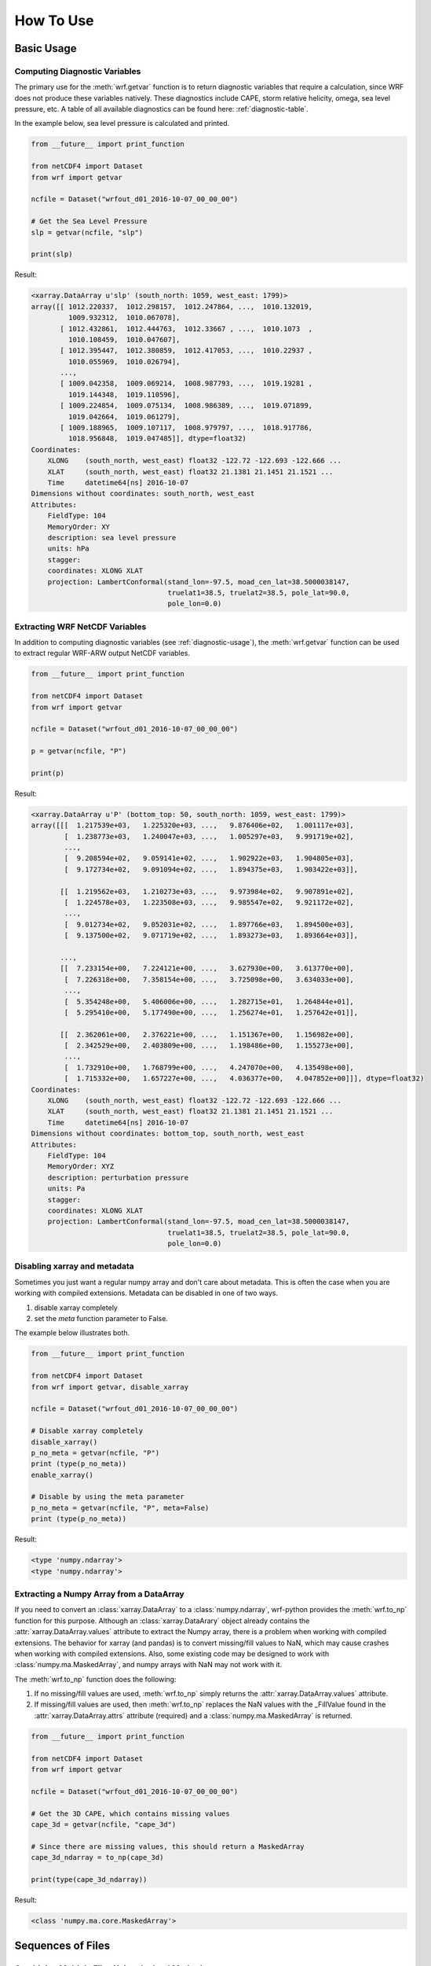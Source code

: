 How To Use
============

Basic Usage
----------------

.. _diagnostic-usage:

Computing Diagnostic Variables
^^^^^^^^^^^^^^^^^^^^^^^^^^^^^^^^^

The primary use for the :meth:`wrf.getvar` function is to return diagnostic 
variables that require a calculation, since WRF does not produce these variables
natively. These diagnostics include CAPE, storm relative helicity, 
omega, sea level pressure, etc. A table of all available diagnostics can be 
found here: :ref:`diagnostic-table`.

In the example below, sea level pressure is calculated and printed.

.. code-block:: python

    from __future__ import print_function

    from netCDF4 import Dataset
    from wrf import getvar
    
    ncfile = Dataset("wrfout_d01_2016-10-07_00_00_00")
    
    # Get the Sea Level Pressure
    slp = getvar(ncfile, "slp")
    
    print(slp)
    
Result: 

.. code-block:: none

    <xarray.DataArray u'slp' (south_north: 1059, west_east: 1799)>
    array([[ 1012.220337,  1012.298157,  1012.247864, ...,  1010.132019,
             1009.932312,  1010.067078],
           [ 1012.432861,  1012.444763,  1012.33667 , ...,  1010.1073  ,
             1010.108459,  1010.047607],
           [ 1012.395447,  1012.380859,  1012.417053, ...,  1010.22937 ,
             1010.055969,  1010.026794],
           ..., 
           [ 1009.042358,  1009.069214,  1008.987793, ...,  1019.19281 ,
             1019.144348,  1019.110596],
           [ 1009.224854,  1009.075134,  1008.986389, ...,  1019.071899,
             1019.042664,  1019.061279],
           [ 1009.188965,  1009.107117,  1008.979797, ...,  1018.917786,
             1018.956848,  1019.047485]], dtype=float32)
    Coordinates:
        XLONG    (south_north, west_east) float32 -122.72 -122.693 -122.666 ...
        XLAT     (south_north, west_east) float32 21.1381 21.1451 21.1521 ...
        Time     datetime64[ns] 2016-10-07
    Dimensions without coordinates: south_north, west_east
    Attributes:
        FieldType: 104
        MemoryOrder: XY
        description: sea level pressure
        units: hPa
        stagger: 
        coordinates: XLONG XLAT
        projection: LambertConformal(stand_lon=-97.5, moad_cen_lat=38.5000038147, 
                                     truelat1=38.5, truelat2=38.5, pole_lat=90.0, 
                                     pole_lon=0.0)

    
.. _extract_ncvars:

Extracting WRF NetCDF Variables
^^^^^^^^^^^^^^^^^^^^^^^^^^^^^^^^^

In addition to computing diagnostic variables (see :ref:`diagnostic-usage`), 
the :meth:`wrf.getvar` function can be used to extract regular WRF-ARW output 
NetCDF variables.

.. code-block:: python

    from __future__ import print_function

    from netCDF4 import Dataset
    from wrf import getvar
    
    ncfile = Dataset("wrfout_d01_2016-10-07_00_00_00")
    
    p = getvar(ncfile, "P")
    
    print(p)

Result:

.. code-block:: none    

    <xarray.DataArray u'P' (bottom_top: 50, south_north: 1059, west_east: 1799)>
    array([[[  1.217539e+03,   1.225320e+03, ...,   9.876406e+02,   1.001117e+03],
            [  1.238773e+03,   1.240047e+03, ...,   1.005297e+03,   9.991719e+02],
            ..., 
            [  9.208594e+02,   9.059141e+02, ...,   1.902922e+03,   1.904805e+03],
            [  9.172734e+02,   9.091094e+02, ...,   1.894375e+03,   1.903422e+03]],
    
           [[  1.219562e+03,   1.210273e+03, ...,   9.973984e+02,   9.907891e+02],
            [  1.224578e+03,   1.223508e+03, ...,   9.985547e+02,   9.921172e+02],
            ..., 
            [  9.012734e+02,   9.052031e+02, ...,   1.897766e+03,   1.894500e+03],
            [  9.137500e+02,   9.071719e+02, ...,   1.893273e+03,   1.893664e+03]],
    
           ..., 
           [[  7.233154e+00,   7.224121e+00, ...,   3.627930e+00,   3.613770e+00],
            [  7.226318e+00,   7.358154e+00, ...,   3.725098e+00,   3.634033e+00],
            ..., 
            [  5.354248e+00,   5.406006e+00, ...,   1.282715e+01,   1.264844e+01],
            [  5.295410e+00,   5.177490e+00, ...,   1.256274e+01,   1.257642e+01]],
    
           [[  2.362061e+00,   2.376221e+00, ...,   1.151367e+00,   1.156982e+00],
            [  2.342529e+00,   2.403809e+00, ...,   1.198486e+00,   1.155273e+00],
            ..., 
            [  1.732910e+00,   1.768799e+00, ...,   4.247070e+00,   4.135498e+00],
            [  1.715332e+00,   1.657227e+00, ...,   4.036377e+00,   4.047852e+00]]], dtype=float32)
    Coordinates:
        XLONG    (south_north, west_east) float32 -122.72 -122.693 -122.666 ...
        XLAT     (south_north, west_east) float32 21.1381 21.1451 21.1521 ...
        Time     datetime64[ns] 2016-10-07
    Dimensions without coordinates: bottom_top, south_north, west_east
    Attributes:
        FieldType: 104
        MemoryOrder: XYZ
        description: perturbation pressure
        units: Pa
        stagger: 
        coordinates: XLONG XLAT
        projection: LambertConformal(stand_lon=-97.5, moad_cen_lat=38.5000038147, 
                                     truelat1=38.5, truelat2=38.5, pole_lat=90.0, 
                                     pole_lon=0.0)
           
                    
Disabling xarray and metadata
^^^^^^^^^^^^^^^^^^^^^^^^^^^^^^^^^

Sometimes you just want a regular numpy array and don't care about metadata.  
This is often the case when you are working with compiled extensions.  Metadata 
can be disabled in one of two ways.

#. disable xarray completely
#. set the *meta* function parameter to False.
    
The example below illustrates both.

.. code-block:: python

    from __future__ import print_function

    from netCDF4 import Dataset
    from wrf import getvar, disable_xarray
    
    ncfile = Dataset("wrfout_d01_2016-10-07_00_00_00")
    
    # Disable xarray completely
    disable_xarray()
    p_no_meta = getvar(ncfile, "P")
    print (type(p_no_meta))
    enable_xarray()
    
    # Disable by using the meta parameter
    p_no_meta = getvar(ncfile, "P", meta=False)
    print (type(p_no_meta))
    
Result:

.. code-block:: none

    <type 'numpy.ndarray'>
    <type 'numpy.ndarray'>

Extracting a Numpy Array from a DataArray
^^^^^^^^^^^^^^^^^^^^^^^^^^^^^^^^^^^^^^^^^^^^^

If you need to convert an :class:`xarray.DataArray` to a :class:`numpy.ndarray`,
wrf-python provides the :meth:`wrf.to_np` function for this purpose. Although
an :class:`xarray.DataArary` object already contains the 
:attr:`xarray.DataArray.values` attribute to extract the Numpy array, there is a 
problem when working with compiled extensions. The behavior for xarray (and pandas) 
is to convert missing/fill values to NaN, which may cause crashes when working
with compiled extensions.  Also, some existing code may be designed to work with 
:class:`numpy.ma.MaskedArray`, and numpy arrays with NaN may not work with it.

The :meth:`wrf.to_np` function does the following:

#. If no missing/fill values are used, :meth:`wrf.to_np` simply returns the 
   :attr:`xarray.DataArray.values` attribute.

#. If missing/fill values are used, then :meth:`wrf.to_np` replaces the NaN
   values with the _FillValue found in the :attr:`xarray.DataArray.attrs` 
   attribute (required) and a :class:`numpy.ma.MaskedArray` is returned.

.. code-block:: python

    from __future__ import print_function

    from netCDF4 import Dataset
    from wrf import getvar
    
    ncfile = Dataset("wrfout_d01_2016-10-07_00_00_00")
    
    # Get the 3D CAPE, which contains missing values
    cape_3d = getvar(ncfile, "cape_3d")
    
    # Since there are missing values, this should return a MaskedArray
    cape_3d_ndarray = to_np(cape_3d)
    
    print(type(cape_3d_ndarray))


Result:

.. code-block:: none

    <class 'numpy.ma.core.MaskedArray'>


Sequences of Files
----------------------
    
Combining Multiple Files Using the 'cat' Method
^^^^^^^^^^^^^^^^^^^^^^^^^^^^^^^^^^^^^^^^^^^^^^^^^

The 'cat' (concatenate) method aggregates all files in the sequence along the 
'Time' dimension, which will be the leftmost dimension for the output array.  
To include all of the times, in all of the files, in the output array, set the 
*timeidx* parameter to :data:`wrf.ALL_TIMES` (an alias for None).  If a single 
value is specified for *timeidx*, then the time index is assumed to be taken from 
the concatenation of all times for all files.

It is import to note that no sorting is performed in the :meth:`wrf.getvar` 
routine, so all files in the sequence must be sorted prior to calling this 
function.

.. code-block:: python

    from __future__ import print_function
    
    from netCDF4 import Dataset
    from wrf import getvar, ALL_TIMES
    
    # Creating a simple test list with three timesteps
    wrflist = [Dataset("wrfout_d01_2016-10-07_00_00_00"), 
               Dataset("wrfout_d01_2016-10-07_01_00_00"), 
               Dataset("wrfout_d01_2016-10-07_02_00_00")]
    
    # Extract the 'P' variable for all times          
    p_cat = getvar(wrflist, "P", timeidx=ALL_TIMES, method="cat")
    
    print(p_cat)

Result:

.. code-block:: none

    <xarray.DataArray u'P' (Time: 3, bottom_top: 50, south_north: 1059, west_east: 1799)>
    array([[[[  1.21753906e+03,   1.22532031e+03,   1.22030469e+03, ...,
            1.00760156e+03,   9.87640625e+02,   1.00111719e+03],
         [  1.23877344e+03,   1.24004688e+03,   1.22926562e+03, ...,
            1.00519531e+03,   1.00529688e+03,   9.99171875e+02],
         [  1.23503906e+03,   1.23367188e+03,   1.23731250e+03, ...,
            1.01739844e+03,   1.00005469e+03,   9.97093750e+02],
         ..., 
         [  1.77978516e+00,   1.77050781e+00,   1.79003906e+00, ...,
            4.22949219e+00,   4.25659180e+00,   4.13647461e+00],
         [  1.73291016e+00,   1.76879883e+00,   1.77978516e+00, ...,
            4.24047852e+00,   4.24707031e+00,   4.13549805e+00],
         [  1.71533203e+00,   1.65722656e+00,   1.67480469e+00, ...,
            4.06884766e+00,   4.03637695e+00,   4.04785156e+00]]]], dtype=float32)
    Coordinates:
        XLONG        (south_north, west_east) float32 -122.72 -122.693 -122.666 ...
        XLAT         (south_north, west_east) float32 21.1381 21.1451 21.1521 ...
      * Time         (Time) datetime64[ns] 2016-10-07 2016-10-07 2016-10-07
        datetime     (Time) datetime64[ns] 2016-10-07T00:00:00 ...
    Dimensions without coordinates: bottom_top, south_north, west_east
    Attributes:
        FieldType: 104
        MemoryOrder: XYZ
        description: perturbation pressure
        units: Pa
        stagger: 
        coordinates: XLONG XLAT
        projection: LambertConformal(stand_lon=-97.5, moad_cen_lat=38.5000038147, 
                                     truelat1=38.5, truelat2=38.5, pole_lat=90.0, 
                                     pole_lon=0.0)
        

Combining Multiple Files Using the 'join' Method
^^^^^^^^^^^^^^^^^^^^^^^^^^^^^^^^^^^^^^^^^^^^^^^^^^^

The 'join' method combines a sequence of files by adding a new leftmost 
dimension for the file/sequence index. In situations where there are multiple 
files with multiple times, and the last file contains less times than the 
previous files, the remaining arrays will be arrays filled with missing values.  
There are checks in place within the wrf-python algorithms to look for these missing
arrays, but be careful when calling compiled routines outside of wrf-python.
    
In most cases, *timeidx* parameter should be set to :data:`wrf.ALL_TIMES`.  If 
a *timeidx* value is specified, then this time index is used when extracting the 
variable from each file.  In cases where there are multiple files with multiple 
time steps, this is probably nonsensical, since the nth time index for each 
file represents a different time.
    
In general, join is rarely used, so the concatenate method should be used 
for most cases. 

.. code-block:: python

    from __future__ import print_function

    from netCDF4 import Dataset
    from wrf import getvar, ALL_TIMES
    
    
    # Creating a simple test list with three timesteps
    wrflist = [Dataset("wrfout_d01_2016-10-07_00_00_00"), 
               Dataset("wrfout_d01_2016-10-07_01_00_00"), 
               Dataset("wrfout_d01_2016-10-07_02_00_00")]
    
    # Extract the 'P' variable for all times          
    p_join = getvar(wrflist, "P", timeidx=ALL_TIMES, method="join")
    
    print(p_join)
    
Result:

.. code-block:: none

    <xarray.DataArray u'P' (file: 3, bottom_top: 50, south_north: 1059, west_east: 1799)>
    array([[[[  1.217539e+03, ...,   1.001117e+03],
             ..., 
             [  9.172734e+02, ...,   1.903422e+03]],
            ..., 
            [[  2.362061e+00, ...,   1.156982e+00],
             ..., 
             [  1.715332e+00, ...,   4.047852e+00]]]], dtype=float32)
    Coordinates:
        XLONG     (south_north, west_east) float32 -122.72 -122.693 -122.666 ...
        XLAT      (south_north, west_east) float32 21.1381 21.1451 21.1521 ...
      * file      (file) int64 0 1 2
        datetime  (file) datetime64[ns] 2016-10-07 ...
    Dimensions without coordinates: bottom_top, south_north, west_east
    Attributes:
        FieldType: 104
        MemoryOrder: XYZ
        description: perturbation pressure
        units: Pa
        stagger: 
        coordinates: XLONG XLAT
        projection: LambertConformal(stand_lon=-97.5, moad_cen_lat=38.5000038147, 
                                     truelat1=38.5, truelat2=38.5, pole_lat=90.0, 
                                     pole_lon=0.0)
    
                        
Note how the 'Time' dimension was replaced with the 'file' dimension, due to the 
numpy's automatic squeezing of the single 'Time' dimension. To maintain the 
'Time' dimension, set the *squeeze* parameter to False.

.. code-block:: python

    from __future__ import print_function

    from netCDF4 import Dataset
    from wrf import getvar, ALL_TIMES
    
    
    # Creating a simple test list with three timesteps
    wrflist = [Dataset("wrfout_d01_2016-10-07_00_00_00"), 
               Dataset("wrfout_d01_2016-10-07_01_00_00"), 
               Dataset("wrfout_d01_2016-10-07_02_00_00")]
    
    # Extract the 'P' variable for all times          
    p_join = getvar(wrflist, "P", timeidx=ALL_TIMES, method="join", squeeze=False)
    
    print(p_join)
    
Result

.. code-block:: none

    <xarray.DataArray u'P' (file: 3, Time: 1, bottom_top: 50, south_north: 1059, west_east: 1799)>
    array([[[[[  1.217539e+03, ...,   1.001117e+03],
          ..., 
          [  9.172734e+02, ...,   1.903422e+03]],

         ..., 
         [[  2.362061e+00, ...,   1.156982e+00],
          ..., 
          [  1.715332e+00, ...,   4.047852e+00]]]]], dtype=float32)
    Coordinates:
        XLONG     (south_north, west_east) float32 -122.72 -122.693 -122.666 ...
        XLAT      (south_north, west_east) float32 21.1381 21.1451 21.1521 ...
      * file      (file) int64 0 1 2
        datetime  (file, Time) datetime64[ns] 2016-10-07 2016-10-07 2016-10-07
    Dimensions without coordinates: Time, bottom_top, south_north, west_east
    Attributes:
        FieldType: 104
        MemoryOrder: XYZ
        description: perturbation pressure
        units: Pa
        stagger: 
        coordinates: XLONG XLAT
        projection: LambertConformal(stand_lon=-97.5, moad_cen_lat=38.5000038147, 
                                     truelat1=38.5, truelat2=38.5, pole_lat=90.0, 
                                     pole_lon=0.0)

                   
Dictionaries of WRF File Sequences
^^^^^^^^^^^^^^^^^^^^^^^^^^^^^^^^^^^^^^^^^^

Dictionaries can also be used as input to the :meth:`wrf.getvar` functions.
This can be useful when working with ensembles.  However, all WRF files in the 
dictionary must have the same dimensions.  The result is an array where the 
leftmost dimension is the keys from the dictionary.  Nested dictionaries 
are allowed.

The *method* argument is used to describe how each sequence in the dictionary 
will be combined.

.. code-block:: python
    
    from __future__ import print_function

    from netCDF4 import Dataset
    from wrf import getvar, ALL_TIMES
    
    wrf_dict = {"ens1" : [Dataset("ens1/wrfout_d01_2016-10-07_00_00_00"), 
                          Dataset("ens1/wrfout_d01_2016-10-07_01_00_00"), 
                          Dataset("ens1/wrfout_d01_2016-10-07_02_00_00")],
                "ens2" : [Dataset("ens2/wrfout_d01_2016-10-07_00_00_00"), 
                          Dataset("ens2/wrfout_d01_2016-10-07_01_00_00"), 
                          Dataset("ens2/wrfout_d01_2016-10-07_02_00_00")]
                }
    
    p = getvar(wrf_dict, "P", timeidx=ALL_TIMES)
    
    print(p)
    
Result:

.. code-block:: none

    <xarray.DataArray 'P' (key_0: 2, Time: 2, bottom_top: 50, south_north: 1059, west_east: 1799)>
    array([[[[[  1.217539e+03, ...,   1.001117e+03],
              ..., 
              [  9.172734e+02, ...,   1.903422e+03]],
    
             ..., 
             [[  2.362061e+00, ...,   1.156982e+00],
              ..., 
              [  1.715332e+00, ...,   4.047852e+00]]]]], dtype=float32)
    Coordinates:
        XLONG     (south_north, west_east) float32 -122.72 -122.693 -122.666 ...
        XLAT      (south_north, west_east) float32 21.1381 21.1451 21.1521 ...
      * Time      (Time) datetime64[ns] 2016-10-07 ...
        datetime  (Time) datetime64[ns] 2016-10-07 ...
      * key_0     (key_0) <U6 u'label1' u'label2'
    Dimensions without coordinates: bottom_top, south_north, west_east
    Attributes:
        FieldType: 104
        MemoryOrder: XYZ
        description: perturbation pressure
        units: Pa
        stagger: 
        coordinates: XLONG XLAT
        projection: LambertConformal(stand_lon=-97.5, moad_cen_lat=38.5000038147, 
                                     truelat1=38.5, truelat2=38.5, pole_lat=90.0, 
                                     pole_lon=0.0)
                        
Interpolation Routines
--------------------------

Interpolating to a Horizontal Level
^^^^^^^^^^^^^^^^^^^^^^^^^^^^^^^^^^^^^

The :meth:`wrf.interplevel` function is used to interpolate a 3D field to 
a specific horizontal level, usually pressure or height.

.. code-block:: python
    
    from __future__ import print_function
    
    from netCDF4 import Dataset
    from wrf import getvar, interplevel
    
    ncfile = Dataset("wrfout_d01_2016-10-07_00_00_00")
    
    # Extract the Geopotential Height and Pressure (hPa) fields
    z = getvar(ncfile, "z")
    p = getvar(ncfile, "pressure")
    
    # Compute the 500 MB Geopotential Height
    ht_500mb = interplevel(z, p, 500.)
    
    print(ht_500mb)

Result:

.. code-block:: none

    <xarray.DataArray u'height_500_hPa' (south_north: 1059, west_east: 1799)>
    array([[ 5882.16992188,  5881.87939453,  5881.81005859, ...,
         5890.14501953,  5890.23583984,  5890.33349609],
       [ 5882.71777344,  5882.17529297,  5882.1171875 , ...,
         5890.37695312,  5890.38525391,  5890.27978516],
       [ 5883.32177734,  5882.47119141,  5882.34130859, ...,
         5890.48339844,  5890.42871094,  5890.17724609],
       ..., 
       [ 5581.45800781,  5580.46826172,  5579.32617188, ...,
         5788.93554688,  5788.70507812,  5788.64453125],
       [ 5580.32714844,  5579.51611328,  5578.34863281, ...,
         5788.15869141,  5787.87304688,  5787.65527344],
       [ 5579.64404297,  5578.30957031,  5576.98632812, ...,
         5787.19384766,  5787.10888672,  5787.06933594]], dtype=float32)
    Coordinates:
        XLONG        (south_north, west_east) float32 -122.72 -122.693 -122.666 ...
        XLAT         (south_north, west_east) float32 21.1381 21.1451 21.1521 ...
        Time         datetime64[ns] 2016-10-07
    Dimensions without coordinates: south_north, west_east
    Attributes:
        FieldType: 104
        units: m
        stagger: 
        coordinates: XLONG XLAT
        projection: LambertConformal(stand_lon=-97.5, moad_cen_lat=38.5000038147, 
                                     truelat1=38.5, truelat2=38.5, pole_lat=90.0, 
                                     pole_lon=0.0)
        level: 500 hPa
        missing_value: 9.96920996839e+36
        _FillValue: 9.96920996839e+36


.. _vert_cross_interp:

Vertical Cross Sections
^^^^^^^^^^^^^^^^^^^^^^^^^^^^^^^

The :meth:`wrf.vertcross` function is used to create vertical cross sections.  
To define a cross section, a start point and an end point needs to be specified.  
Alternatively, a pivot point and an angle may be used.  The start point, 
end point, and pivot point are specified using a :class:`wrf.CoordPair` object,
and coordinates can either be in grid (x,y) coordinates or (latitude,longitude) 
coordinates. When using (latitude,longitude) coordinates, a NetCDF file object or 
a :class:`wrf.WrfProj` object must be provided.

The vertical levels can also be specified using the *levels* parameter.  If 
not specified, then approximately 100 levels will be chosen in 1% increments.

Example Using Start Point and End Point
*****************************************

.. code-block:: python

    from __future__ import print_function, division

    from netCDF4 import Dataset
    from wrf import getvar, vertcross, CoordPair
    
    ncfile = Dataset("wrfout_d01_2016-10-07_00_00_00")
    
    # Get the geopotential height (m) and pressure (hPa).
    z = getvar(ncfile, "z")
    p = getvar(ncfile, "pressure")
    
    # Define a start point and end point in grid coordinates
    start_point = CoordPair(x=0, y=(z.shape[-2]-1)//2)
    end_point = CoordPair(x=-1, y=(z.shape[-2]-1)//2)
    
    # Calculate the vertical cross section.  By setting latlon to True, this 
    # also calculates the latitude and longitude coordinates along the cross 
    # section line and adds them to the 'xy_loc' metadata to help with plotting.
    p_vert = vertcross(p, z, start_point=start_point, end_point=end_point, latlon=True)
    
    print(p_vert)
    
Result:

.. code-block:: none

    <xarray.DataArray u'pressure_cross' (vertical: 100, idx: 1798)>
    array([[          nan,           nan,           nan, ...,           nan,
                  nan,           nan],
       [ 989.66168213,  989.66802979,  989.66351318, ...,  988.05737305,
         987.99151611,  987.96917725],
       [ 959.49450684,  959.50109863,  959.50030518, ...,  958.96948242,
         958.92980957,  958.89294434],
       ..., 
       [  24.28092003,   24.27359581,   24.27034378, ...,   24.24800491,
          24.2486496 ,   24.24947357],
       [  23.2868309 ,   23.27933884,   23.27607918, ...,   23.25231361,
          23.2530098 ,   23.25384521],
       [          nan,           nan,           nan, ...,           nan,
                  nan,           nan]], dtype=float32)
    Coordinates:
        Time      datetime64[ns] 2016-10-07
        xy_loc    (idx) object CoordPair(x=0.0, y=529.0, lat=34.5279502869, lon=-127.398925781) ...
      * vertical  (vertical) float32 0.0 261.828 523.656 785.484 1047.31 1309.14 ...
    Dimensions without coordinates: idx
    Attributes:
        FieldType: 104
        description: pressure
        units: hPa
        stagger: 
        coordinates: XLONG XLAT
        projection: LambertConformal(stand_lon=-97.5, moad_cen_lat=38.5000038147, 
                                     truelat1=38.5, truelat2=38.5, pole_lat=90.0, 
                                     pole_lon=0.0)
        orientation: (0.0, 529.0) to (1797.0, 529.0)
        missing_value: 9.96920996839e+36
        _FillValue: 9.96920996839e+36
    
    
Example Using Pivot Point and Angle
*************************************

.. code-block:: python

    from __future__ import print_function, division

    from netCDF4 import Dataset
    from wrf import getvar, vertcross, CoordPair  
    
    ncfile = Dataset("wrfout_d01_2016-10-07_00_00_00")  
    
    # Get the geopotential height (m) and pressure (hPa).
    z = getvar(ncfile, "z")
    p = getvar(ncfile, "pressure")
    
    # Define a pivot point and angle in grid coordinates, with the 
    # pivot point being the center of the grid.
    pivot_point = CoordPair(x=(z.shape[-1]-1)//2, y=(z.shape[-2]-1)//2) 
    angle = 90.0
    
    # Calculate the vertical cross section.  By setting latlon to True, this 
    # also calculates the latitude and longitude coordinates along the line
    # and adds them to the metadata to help with plotting labels.
    p_vert = vertcross(p, z, pivot_point=pivot_point, angle=angle, latlon=True)
    
    print (p_vert)
    
Result:

.. code-block:: none

    <xarray.DataArray u'pressure_cross' (vertical: 100, idx: 1798)>
    array([[          nan,           nan,           nan, ...,           nan,
                  nan,           nan],
       [ 989.66168213,  989.66802979,  989.66351318, ...,  988.05737305,
         987.99151611,  987.96917725],
       [ 959.49450684,  959.50109863,  959.50030518, ...,  958.96948242,
         958.92980957,  958.89294434],
       ..., 
       [  24.28092003,   24.27359581,   24.27034378, ...,   24.24800491,
          24.2486496 ,   24.24947357],
       [  23.2868309 ,   23.27933884,   23.27607918, ...,   23.25231361,
          23.2530098 ,   23.25384521],
       [          nan,           nan,           nan, ...,           nan,
                  nan,           nan]], dtype=float32)
    Coordinates:
        Time      datetime64[ns] 2016-10-07
        xy_loc    (idx) object CoordPair(x=0.0, y=529.0, lat=34.5279502869, lon=-127.398925781) ...
      * vertical  (vertical) float32 0.0 261.828 523.656 785.484 1047.31 1309.14 ...
    Dimensions without coordinates: idx
    Attributes:
        FieldType: 104
        description: pressure
        units: hPa
        stagger: 
        coordinates: XLONG XLAT
        projection: LambertConformal(stand_lon=-97.5, moad_cen_lat=38.5000038147, 
                                     truelat1=38.5, truelat2=38.5, pole_lat=90.0, 
                                     pole_lon=0.0)
        orientation: (0.0, 529.0) to (1797.0, 529.0) ; center=CoordPair(x=899.0, y=529.0) ; angle=90.0
        missing_value: 9.96920996839e+36
        _FillValue: 9.96920996839e+36

    
Example Using Lat/Lon Coordinates
*************************************

.. code-block:: python

    from __future__ import print_function, division

    from netCDF4 import Dataset
    from wrf import getvar, vertcross, CoordPair  
    
    ncfile = Dataset("wrfout_d01_2016-10-07_00_00_00")  
    
    # Get the geopotential height (m) and pressure (hPa).
    z = getvar(ncfile, "z")
    p = getvar(ncfile, "pressure")
    lats = getvar(ncfile, "lat")
    lons = getvar(ncfile, "lon")
    
    # Making the same horizontal line, but with lats/lons
    start_lat = lats[(lats.shape[-2]-1)//2, 0]
    end_lat = lats[(lats.shape[-2]-1)//2, -1]
    start_lon = lons[(lats.shape[-2]-1)//2, 0]
    end_lon = lons[(lats.shape[-2]-1)//2, -1]
    
    # Cross section line using start_point and end_point. 
    start_point = CoordPair(lat=start_lat, lon=start_lon)
    end_point = CoordPair(lat=end_lat, lon=end_lon)
    
    # When using lat/lon coordinates, you must supply a netcdf file object, or a 
    # projection object.
    p_vert = vertcross(p, z, wrfin=ncfile, start_point=start_point, end_point=end_point, latlon=True)
    print(p_vert)
    
Result:

.. code-block:: none

    <xarray.DataArray u'pressure_cross' (vertical: 100, idx: 1798)>
    array([[          nan,           nan,           nan, ...,           nan,
                  nan,           nan],
       [ 989.66168213,  989.66802979,  989.66351318, ...,  988.05737305,
         987.99151611,  987.96917725],
       [ 959.49450684,  959.50109863,  959.50030518, ...,  958.96948242,
         958.92980957,  958.89294434],
       ..., 
       [  24.28092003,   24.27359581,   24.27034378, ...,   24.24800491,
          24.2486496 ,   24.24947357],
       [  23.2868309 ,   23.27933884,   23.27607918, ...,   23.25231361,
          23.2530098 ,   23.25384521],
       [          nan,           nan,           nan, ...,           nan,
                  nan,           nan]], dtype=float32)
    Coordinates:
        Time      datetime64[ns] 2016-10-07
        xy_loc    (idx) object CoordPair(x=0.0, y=529.0, lat=34.5279502869, lon=-127.398925781) ...
      * vertical  (vertical) float32 0.0 261.828 523.656 785.484 1047.31 1309.14 ...
    Dimensions without coordinates: idx
    Attributes:
        FieldType: 104
        description: pressure
        units: hPa
        stagger: 
        coordinates: XLONG XLAT
        projection: LambertConformal(stand_lon=-97.5, moad_cen_lat=38.5000038147, 
                                     truelat1=38.5, truelat2=38.5, pole_lat=90.0, 
                                     pole_lon=0.0)
        orientation: (0.0, 529.0) to (1797.0, 529.0)
        missing_value: 9.96920996839e+36
        _FillValue: 9.96920996839e+36


Example Using Specified Vertical Levels
*****************************************

.. code-block:: python

    from __future__ import print_function, division

    from netCDF4 import Dataset
    from wrf import getvar, vertcross, CoordPair  
    
    ncfile = Dataset("wrfout_d01_2016-10-07_00_00_00")  
    
    # Get the geopotential height (m) and pressure (hPa).
    z = getvar(ncfile, "z")
    p = getvar(ncfile, "pressure")
    lats = getvar(ncfile, "lat")
    lons = getvar(ncfile, "lon")
    
    # Making the same horizontal line, but with lats/lons
    start_lat = lats[(lats.shape[-2]-1)//2, 0]
    end_lat = lats[(lats.shape[-2]-1)//2, -1]
    start_lon = lons[(lats.shape[-2]-1)//2, 0]
    end_lon = lons[(lats.shape[-2]-1)//2, -1]
    
    # Pressure using start_point and end_point.  These were obtained using 
    start_point = CoordPair(lat=start_lat, lon=start_lon)
    end_point = CoordPair(lat=end_lat, lon=end_lon)
    
    # Specify vertical levels
    levels = [1000., 2000., 3000.]
    
    # Calculate the cross section
    p_vert = vertcross(p, z, wrfin=ncfile, levels=levels, start_point=start_point, end_point=end_point, latlon=True)
    
    print(p_vert)
    
Result:

.. code-block:: none

    <xarray.DataArray u'pressure_cross' (vertical: 3, idx: 1798)>
    array([[ 906.375     ,  906.38043213,  906.39367676, ...,  907.6661377 ,
             907.63006592,  907.59191895],
           [ 804.24737549,  804.26885986,  804.28076172, ...,  806.98632812,
             806.95556641,  806.92608643],
           [ 713.24578857,  713.2722168 ,  713.27886963, ...,  716.09594727,
             716.06610107,  716.03503418]], dtype=float32)
    Coordinates:
        Time      datetime64[ns] 2016-10-07
        xy_loc    (idx) object CoordPair(x=0.0, y=529.0, lat=34.5279502869, lon=-127.398925781) ...
      * vertical  (vertical) float32 1000.0 2000.0 3000.0
    Dimensions without coordinates: idx
    Attributes:
        FieldType: 104
        description: pressure
        units: hPa
        stagger: 
        coordinates: XLONG XLAT
        projection: LambertConformal(stand_lon=-97.5, moad_cen_lat=38.5000038147, 
                                     truelat1=38.5, truelat2=38.5, pole_lat=90.0, 
                                     pole_lon=0.0)
        orientation: (0.0, 529.0) to (1797.0, 529.0)
        missing_value: 9.96920996839e+36
        _FillValue: 9.96920996839e+36


Interpolating Two-Dimensional Fields to a Line
^^^^^^^^^^^^^^^^^^^^^^^^^^^^^^^^^^^^^^^^^^^^^^^^

Two-dimensional fields can be interpolated along a line, in a manner similar to 
the vertical cross section (see :ref:`vert_cross_interp`), using the 
:meth:`wrf.interpline` function. To define the line 
to interpolate along, a start point and an end point needs to be specified.  
Alternatively, a pivot point and an angle may be used.  The start point, 
end point, and pivot point are specified using a :class:`wrf.CoordPair` object,
and coordinates can either be in grid (x,y) coordinates or (latitude,longitude) 
coordinates.  When using (latitude,longitude) coordinates, a NetCDF file object or 
a :class:`wrf.WrfProj` object must also be provided.

Example Using Start Point and End Point
*****************************************

.. code-block:: python

    from __future__ import print_function, division

    from netCDF4 import Dataset
    from wrf import getvar, interpline, CoordPair  
    
    ncfile = Dataset("wrfout_d01_2016-10-07_00_00_00")  
    
    # Get the 2m temperature
    t2 = getvar(ncfile, "T2")
    
    # Create a south-north line in the center of the domain using 
    # start point and end point
    start_point = CoordPair(x=(t2.shape[-1]-1)//2, y=0)
    end_point = CoordPair(x=(t2.shape[-1]-1)//2, y=-1)
    
    # Calculate the vertical cross section.  By setting latlon to True, this 
    # also calculates the latitude and longitude coordinates along the line
    # and adds them to the metadata to help with plotting labels.
    t2_line = interpline(t2, start_point=start_point, end_point=end_point, latlon=True)
    
    print(t2_line, "\n")
    
Result:

.. code-block:: none

    <xarray.DataArray u'T2_line' (line_idx: 1058)>
    array([ 302.07214355,  302.08505249,  302.08688354, ...,  279.18557739,
            279.1998291 ,  279.23132324], dtype=float32)
    Coordinates:
        Time      datetime64[ns] 2016-10-07
        xy_loc    (line_idx) object CoordPair(x=899.0, y=0.0, lat=24.3645858765, lon=-97.5) ...
    Dimensions without coordinates: line_idx
    Attributes:
        FieldType: 104
        description: TEMP at 2 M
        units: K
        stagger: 
        coordinates: XLONG XLAT
        projection: LambertConformal(stand_lon=-97.5, moad_cen_lat=38.5000038147, 
                                     truelat1=38.5, truelat2=38.5, pole_lat=90.0, 
                                     pole_lon=0.0)
        orientation: (899.0, 0.0) to (899.0, 1057.0) 


Example Using Pivot Point and Angle
*****************************************

.. code-block:: python

    from __future__ import print_function, division

    from netCDF4 import Dataset
    from wrf import getvar, interpline, CoordPair  
    
    ncfile = Dataset("wrfout_d01_2016-10-07_00_00_00")  
    
    # Get the 2m temperature
    t2 = getvar(ncfile, "T2")
    
    # Create a south-north line using pivot point and angle
    pivot_point = CoordPair((t2.shape[-1]-1)//2, (t2.shape[-2]-1)//2) 
    angle = 0.0
    
    # Calculate the vertical cross section.  By setting latlon to True, this 
    # also calculates the latitude and longitude coordinates along the line
    # and adds them to the metadata to help with plotting labels.
    t2_line = interpline(t2, pivot_point=pivot_point, angle=angle, latlon=True)
    
    print(t2_line, "\n")
    
Result:

.. code-block:: none

    <xarray.DataArray u'T2_line' (line_idx: 1058)>
    array([ 302.07214355,  302.08505249,  302.08688354, ...,  279.18557739,
            279.1998291 ,  279.23132324], dtype=float32)
    Coordinates:
        Time      datetime64[ns] 2016-10-07
        xy_loc    (line_idx) object CoordPair(x=899.0, y=0.0, lat=24.3645858765, lon=-97.5) ...
    Dimensions without coordinates: line_idx
    Attributes:
        FieldType: 104
        description: TEMP at 2 M
        units: K
        stagger: 
        coordinates: XLONG XLAT
        projection: LambertConformal(stand_lon=-97.5, moad_cen_lat=38.5000038147, 
                                     truelat1=38.5, truelat2=38.5, pole_lat=90.0, 
                                     pole_lon=0.0)
        orientation: (899.0, 0.0) to (899.0, 1057.0) ; center=CoordPair(x=899, y=529) ; angle=0.0 

        
Example Using Lat/Lon Coordinates
*************************************

.. code-block:: python

    from __future__ import print_function, division

    from netCDF4 import Dataset
    from wrf import getvar, interpline, CoordPair  
    
    ncfile = Dataset("wrfout_d01_2016-10-07_00_00_00")  
    
    t2 = getvar(ncfile, "T2")
    lats = getvar(ncfile, "lat")
    lons = getvar(ncfile, "lon")
    
    # Select the latitude,longitude points for a vertical line through 
    # the center of the domain.
    start_lat = lats[0, (lats.shape[-1]-1)//2]
    end_lat = lats[-1, (lats.shape[-1]-1)//2]
    start_lon = lons[0, (lons.shape[-1]-1)//2]
    end_lon = lons[-1, (lons.shape[-1]-1)//2]
    
    # Create the CoordPairs
    start_point = CoordPair(lat=start_lat, lon=start_lon)
    end_point = CoordPair(lat=end_lat, lon=end_lon)
    
    # Calculate the vertical cross section.  By setting latlon to True, this 
    # also calculates the latitude and longitude coordinates along the line
    # and adds them to the metadata to help with plotting labels.
    t2_line = interpline(t2, wrfin=ncfile, start_point=start_point, end_point=end_point, latlon=True)
    
    print (t2_line)

Result:

.. code-block:: none

    <xarray.DataArray u'T2_line' (line_idx: 1058)>
    array([ 302.07214355,  302.08505249,  302.08688354, ...,  279.18557739,
            279.1998291 ,  279.23132324], dtype=float32)
    Coordinates:
        Time      datetime64[ns] 2016-10-07
        xy_loc    (line_idx) object CoordPair(x=899.0, y=0.0, lat=24.3645858765, lon=-97.5) ...
    Dimensions without coordinates: line_idx
    Attributes:
        FieldType: 104
        description: TEMP at 2 M
        units: K
        stagger: 
        coordinates: XLONG XLAT
        projection: LambertConformal(stand_lon=-97.5, moad_cen_lat=38.5000038147, 
                                     truelat1=38.5, truelat2=38.5, pole_lat=90.0, 
                                     pole_lon=0.0)
        orientation: (899.0, 0.0) to (899.0, 1057.0)    
            

Interpolating a 3D Field to a Surface Type 
^^^^^^^^^^^^^^^^^^^^^^^^^^^^^^^^^^^^^^^^^^^

The :meth:`wrf.vinterp` is used to interpolate a field to a type of surface.  
The available surfaces are pressure, geopotential height, theta, and theta-e. 
The surface levels to interpolate also need to be specified.

.. code-block:: python

    from __future__ import print_function

    from netCDF4 import Dataset
    from wrf import getvar, vinterp 
    
    ncfile = Dataset("wrfout_d01_2016-10-07_00_00_00")  
    
    tk = getvar(ncfile, "tk")
    # Interpolate tk to theta-e levels                 
    interp_levels = [200, 300, 500, 1000]
    
    interp_field = vinterp(ncfile, 
                   field=tk, 
                   vert_coord="eth", 
                   interp_levels=interp_levels, 
                   extrapolate=True, 
                   field_type="tk", 
                   log_p=True)
                    
    print(interp_field)
    
Result:

.. code-block:: none

    <xarray.DataArray u'temp' (interp_level: 4, south_north: 1059, west_east: 1799)>
    array([[[ 296.12872314,  296.1166687 ,  296.08905029, ...,  301.71026611,
              301.67956543,  301.67791748],
            [ 296.11352539,  295.95581055,  295.91555786, ...,  301.63052368,
              301.62905884,  301.65887451],
            [ 296.07556152,  295.91577148,  295.88214111, ...,  301.61499023,
              301.60287476,  301.63961792],
            ..., 
            [ 219.11134338,  219.08581543,  219.08602905, ...,  218.29879761,
              218.30923462,  218.3787384 ],
            [ 219.09260559,  219.07765198,  219.08340454, ...,  218.2855072 ,
              218.30444336,  218.37931824],
            [ 219.07936096,  219.08181763,  219.10089111, ...,  218.31173706,
              218.34288025,  218.3687439 ]]], dtype=float32)
    Coordinates:
        XLONG         (south_north, west_east) float32 -122.72 -122.693 -122.666 ...
        XLAT          (south_north, west_east) float32 21.1381 21.1451 21.1521 ...
        Time          datetime64[ns] 2016-10-07
      * interp_level  (interp_level) int64 200 300 500 1000
    Dimensions without coordinates: south_north, west_east
    Attributes:
        FieldType: 104
        MemoryOrder: XYZ
        description: temperature
        units: K
        stagger: 
        coordinates: XLONG XLAT
        projection: LambertConformal(stand_lon=-97.5, moad_cen_lat=38.5000038147, 
                                     truelat1=38.5, truelat2=38.5, pole_lat=90.0, 
                                     pole_lon=0.0)
        vert_interp_type: eth

            
Lat/Lon <-> XY Routines
--------------------------

wrf-python includes a set of routines for converting back and forth between 
latitude,longitude space and x,y space.  The methods are :meth:`wrf.xy_to_ll`,
:meth:`wrf.xy_to_ll_proj`, :meth:`wrf.ll_to_xy`, :meth:`wrf.ll_to_xy_proj`. 
The *latitude*, *longitude*, *x*, and *y* parameters to these methods 
can contain sequences if multiple points are desired to be converted.

Example With Single Coordinates
^^^^^^^^^^^^^^^^^^^^^^^^^^^^^^^^^^^

.. code-block:: python

    from __future__ import print_function

    from netCDF4 import Dataset
    from wrf import getvar, interpline, CoordPair, xy_to_ll, ll_to_xy
    
    ncfile = Dataset("wrfout_d01_2016-10-07_00_00_00")  
    
    lat_lon = xy_to_ll(ncfile, 400, 200)
    
    print(lat_lon)
    
    x_y = ll_to_xy(ncfile, lat_lon[0], lat_lon[1])
    
    print (x_y)
    
Result:

.. code-block:: none

    <xarray.DataArray u'latlon' (lat_lon: 2)>
    array([  28.55816408, -112.67827617])
    Coordinates:
      * lat_lon   (lat_lon) <U3 u'lat' u'lon'
        xy_coord  object CoordPair(x=400, y=200)
    Dimensions without coordinates: idx
        
        
    <xarray.DataArray u'xy' (x_y: 2)>
    array([400, 200])
    Coordinates:
        latlon_coord  object CoordPair(lat=28.5581640822, lon=-112.678276173)
      * x_y           (x_y) <U1 u'x' u'y'
    Dimensions without coordinates: idx
    
    
Example With Multiple Coordinates
^^^^^^^^^^^^^^^^^^^^^^^^^^^^^^^^^^^

.. code-block:: python

    from __future__ import print_function
    
    from netCDF4 import Dataset
    from wrf import getvar, interpline, CoordPair, xy_to_ll, ll_to_xy
    
    ncfile = Dataset("wrfout_d01_2016-10-07_00_00_00")  
    
    lat_lon = xy_to_ll(ncfile, [400,105], [200,205])
    
    print(lat_lon)
    
    x_y = ll_to_xy(ncfile, lat_lon[0,:], lat_lon[1,:])
    
    print (x_y)
    
Result:

.. code-block:: none

    <xarray.DataArray u'latlon' (lat_lon: 2, idx: 2)>
    array([[  28.55816408,   27.03835783],
           [-112.67827617, -121.36392174]])
    Coordinates:
      * lat_lon   (lat_lon) <U3 u'lat' u'lon'
        xy_coord  (idx) object CoordPair(x=400, y=200) CoordPair(x=105, y=205)
    Dimensions without coordinates: idx
        
        
    <xarray.DataArray u'xy' (x_y: 2, idx: 2)>
    array([[400, 105],
           [200, 205]])
    Coordinates:
        latlon_coord  (idx) object CoordPair(lat=28.5581640822, lon=-112.678276173) ...
      * x_y           (x_y) <U1 u'x' u'y'
    Dimensions without coordinates: idx


Mapping Helper Routines
-------------------------

wrf-python includes several routines to assist with plotting, primarily for 
obtaining the mapping object used for cartopy, basemap, and PyNGL.  For all 
three plotting systems, the mapping object can be determined directly from 
a variable when using xarray, or can be obtained from the WRF output file(s) 
if xarray is turned off.  

Also included are utilities for extracting the geographic boundaries 
directly from xarray variables.  This can be useful in situations where you 
only want to work with subsets (slices) of a large domain, but don't want to 
define the map projection over the subset region.


Cartopy Example Using a Variable
^^^^^^^^^^^^^^^^^^^^^^^^^^^^^^^^^^

In this example, we're going to extract the cartopy mapping object from a
diagnostic variable (slp), the lat,lon coordinates, and the geographic 
boundaries.  Next, we're going to take a subset of the diagnostic variable 
and extract the geographic boundaries.  Some of the variables 
will be printed for demonstration.

.. code-block:: python

    from __future__ import print_function
    
    from netCDF4 import Dataset
    from wrf import getvar, get_cartopy, latlon_coords, geo_bounds

    ncfile = Dataset("wrfout_d01_2016-10-07_00_00_00")
    
    # Use SLP for the example variable
    slp = getvar(ncfile, "slp")
    
    # Get the cartopy mapping object
    cart_proj = get_cartopy(slp)
    
    print (cart_proj)
    
    # Get the latitude and longitude coordinate.  This is usually needed for plotting.
    lats, lons = latlon_coords(slp)
    
    # Get the geobounds for the SLP variable
    bounds = geo_bounds(slp)
    
    print (bounds)
    
    # Get the geographic boundaries for a subset of the domain
    slp_subset = slp[150:250, 150:250]
    slp_subset_bounds = geo_bounds(slp_subset)
    
    print (slp_subset_bounds)


Result:

.. code-block:: none

    <cartopy.crs.LambertConformal object at 0x115374290>
    GeoBounds(CoordPair(lat=25.9246292114, lon=-119.675048828), CoordPair(lat=29.0761833191, lon=-117.46484375))
    GeoBounds(CoordPair(lat=25.9246292114, lon=-119.675048828), CoordPair(lat=29.0761833191, lon=-117.46484375))


Cartopy Example Using WRF Output Files
^^^^^^^^^^^^^^^^^^^^^^^^^^^^^^^^^^^^^^^^

In this example, the cartopy mapping object and geographic boundaries 
will be extracted directly from the netcdf variable.

.. code-block:: python

    from __future__ import print_function
    
    from netCDF4 import Dataset
    from wrf import get_cartopy, geo_bounds
    
    ncfile = Dataset("wrfout_d01_2016-10-07_00_00_00")
    
    # Get the cartopy mapping object from the netcdf file
    cart_proj = get_cartopy(wrfin=ncfile)
    
    print (cart_proj)
    
    # Get the geobounds from the netcdf file (by default, uses XLAT, XLONG)
    # You can supply a variable name to get the staggered boundaries
    bounds = geo_bounds(wrfin=ncfile)
    
    print (bounds)
    
Result:

.. code-block:: none

    <cartopy.crs.LambertConformal object at 0x11d3be650>
    GeoBounds(CoordPair(lat=21.1381225586, lon=-122.719528198), CoordPair(lat=47.8436355591, lon=-60.9013671875))
    

Basemap Example Using a Variable
^^^^^^^^^^^^^^^^^^^^^^^^^^^^^^^^^^

In this example, we're going to extract the basemap mapping object from a
diagnostic variable (slp), the lat,lon coordinates, and the geographic 
boundaries.  Next, we're going to take a subset of the diagnostic variable 
and extract the geographic boundaries.  Some of the variables will be 
printed for demonstration.

.. code-block:: python

    from __future__ import print_function
    
    from netCDF4 import Dataset
    from wrf import getvar, get_basemap, latlon_coords, geo_bounds

    ncfile = Dataset("wrfout_d01_2016-10-07_00_00_00")
    
    slp = getvar(ncfile, "slp")
    
    # Get the basemap mapping object
    bm = get_basemap(slp)
    
    print (bm)
    
    # Get the latitude and longitude coordinate.  This is usually needed for plotting.
    lats, lons = latlon_coords(slp)
    
    # Get the geobounds for the SLP variable
    bounds = geo_bounds(slp)
    
    print(bounds)
    
    # Get the geographic boundaries for a subset of the domain
    slp_subset = slp[150:250, 150:250]
    slp_subset_bounds = geo_bounds(slp_subset)
    
    print (slp_subset_bounds)

Result:

.. code-block:: none

    <mpl_toolkits.basemap.Basemap object at 0x114d65650>
    GeoBounds(CoordPair(lat=21.1381225586, lon=-122.719528198), CoordPair(lat=47.8436355591, lon=-60.9013671875))
    GeoBounds(CoordPair(lat=25.9246292114, lon=-119.675048828), CoordPair(lat=29.0761833191, lon=-117.46484375)


Basemap Example Using WRF Output Files
^^^^^^^^^^^^^^^^^^^^^^^^^^^^^^^^^^^^^^^^

In this example, the basemap mapping object and geographic boundaries 
will be extracted directly from the netcdf variable.

.. code-block:: python

    from __future__ import print_function
    
    from netCDF4 import Dataset
    from wrf import get_basemap, geo_bounds
    
    ncfile = Dataset("wrfout_d01_2016-10-07_00_00_00")
    
    # Get the basemap object from the netcdf file
    bm = get_basemap(wrfin=ncfile)
    
    print (bm)
    
    # Get the geographic boundaries from the netcdf file
    bounds = geo_bounds(wrfin=ncfile)
    
    print (bounds)
    
Result:

.. code-block:: none

    <mpl_toolkits.basemap.Basemap object at 0x125bb4750>
    GeoBounds(CoordPair(lat=21.1381225586, lon=-122.719528198), CoordPair(lat=47.8436355591, lon=-60.9013671875))
  
    
PyNGL Example Using a Variable
^^^^^^^^^^^^^^^^^^^^^^^^^^^^^^^^^^

In this example, we're going to extract the basemap mapping object from a
diagnostic variable (slp), the lat,lon coordinates, and the geographic 
boundaries.  Next, we're going to take a subset of the diagnostic variable 
and extract the geographic boundaries.  Some of the variables will be 
printed for demonstration.

.. code-block:: python

    from __future__ import print_function
    
    from netCDF4 import Dataset
    from wrf import getvar, get_pyngl, latlon_coords, geo_bounds

    ncfile = Dataset("wrfout_d01_2016-10-07_00_00_00")
    
    # Use SLP as the example variable
    slp = getvar(ncfile, "slp")
    
    # Get the pyngl resources from the variable
    pyngl_resources = get_pyngl(slp)
    
    print (pyngl_resources)
    
    # Get the latitude and longitude coordinate.  This is needed for plotting.
    lats, lons = latlon_coords(slp)
    
    # Get the geobounds from the SLP variable
    bounds = geo_bounds(slp)
    
    print(bounds)
    
    # Get the geographic boundaries for a subset of the domain
    slp_subset = slp[150:250, 150:250]
    slp_subset_bounds = geo_bounds(slp_subset)
    
    print (slp_subset_bounds)

Result:

.. code-block:: none

    <Ngl.Resources instance at 0x114cabbd8>
    GeoBounds(CoordPair(lat=21.1381225586, lon=-122.719528198), CoordPair(lat=47.8436355591, lon=-60.9013671875))
    GeoBounds(CoordPair(lat=25.9246292114, lon=-119.675048828), CoordPair(lat=29.0761833191, lon=-117.46484375))


PyNGL Example Using WRF Output Files
^^^^^^^^^^^^^^^^^^^^^^^^^^^^^^^^^^^^^^^^

In this example, the basemap mapping object and geographic boundaries 
will be extracted directly from the netcdf variable.

.. code-block:: python

    from __future__ import print_function
    
    from netCDF4 import Dataset
    from wrf import get_pyngl, geo_bounds
    
    ncfile = Dataset("wrfout_d01_2016-10-07_00_00_00")
    
    # Get the pyngl resources from the netcdf file
    pyngl_resources = get_pyngl(wrfin=ncfile)
    
    print (pyngl_resources)
    
    # Get the geographic boundaries from the netcdf file
    bounds = geo_bounds(wrfin=ncfile)
    
    print (bounds)
    
Result:

.. code-block:: none

    <Ngl.Resources instance at 0x115391f80>
    GeoBounds(CoordPair(lat=21.1381225586, lon=-122.719528198), CoordPair(lat=47.8436355591, lon=-60.9013671875))

   
Moving Nests
^^^^^^^^^^^^^^^^^^^^

When a domain nest is moving, the domain boundaries become a function of time when 
combining the files using the 'cat' method.  When using 'join', the domain boundaries
become a function of both file and time. As a result, the methods that 
depend on geographic boundaries (:meth:`wrf.geo_bounds`, :meth:`wrf.get_basemap`, etc)
will return arrays of objects rather than a single object when multiple times 
and/or files are detected in the underlying coordinate variables.  

An exception is :meth:`wrf.get_cartopy`, which contains no geographic 
boundary information in the mapping object.  Instead, the 
:meth:`wrf.cartopy_xlim` and :meth:`wrf.cartopy_ylim` methods can be used to 
get the array of matplotlib axes boundaries (returned in the axes projection 
coordinates).

Geographic Boundaries with Moving Nest Example
***************************************************

In this example, the geographic boundaries are extracted from a sequence 
of files that use a moving nest.  The result will be an array of 
:class:`wrf.GeoBounds` objects.

.. code-block:: python

    from __future__ import print_function
    
    from glob import glob
    from netCDF4 import Dataset as nc
    
    from wrf import getvar, ALL_TIMES, geo_bounds 
    
    # Get all the domain 02 files
    wrf_filenames = glob("wrf_files/wrf_vortex_multi/wrfout_d02_*")
    ncfiles = [nc(x) for x in wrf_filenames]
    
    # SLP is the example variable and includes all times
    slp = getvar(ncfiles, "slp", timeidx=ALL_TIMES)
    
    # Get the geographic boundaries
    bounds = geo_bounds(slp)
    print (bounds)

Result:

.. code-block:: none

    [ GeoBounds(CoordPair(lat=21.3020038605, lon=-90.5740585327), CoordPair(lat=29.0274410248, lon=-82.0291671753))
     GeoBounds(CoordPair(lat=21.3020038605, lon=-90.3042221069), CoordPair(lat=29.0274410248, lon=-81.7593231201))
     GeoBounds(CoordPair(lat=21.3020038605, lon=-90.8438949585), CoordPair(lat=29.0274410248, lon=-82.2990036011))
     GeoBounds(CoordPair(lat=21.3020038605, lon=-91.1137390137), CoordPair(lat=29.0274410248, lon=-82.5688400269))
     GeoBounds(CoordPair(lat=21.8039493561, lon=-91.6534042358), CoordPair(lat=29.4982528687, lon=-83.1085205078))
     GeoBounds(CoordPair(lat=22.0542640686, lon=-92.193107605), CoordPair(lat=29.7328338623, lon=-83.6481933594))
     GeoBounds(CoordPair(lat=22.5535621643, lon=-92.7327728271), CoordPair(lat=30.2003688812, lon=-84.1878738403))
     GeoBounds(CoordPair(lat=22.8025398254, lon=-93.0026092529), CoordPair(lat=30.4333114624, lon=-84.4577102661))
     GeoBounds(CoordPair(lat=23.0510597229, lon=-93.2724456787), CoordPair(lat=30.665681839, lon=-84.7275543213))]


Cartopy Mapping with Moving Nest Example
********************************************

In this example, a cartopy mapping object is extracted from a variable
that uses a moving nest.  Since cartopy objects do not include geographic 
boundary information, only a single cartopy object is returned.  However, 
if the axes xlimits and ylimits are desired, the :meth:`wrf.cartopy_xlim` and 
:meth:`wrf.cartopy_ylim` functions can be used to obtain the array of 
moving boundaries in the axes projected coordinate space.

.. code-block:: python
    
    from __future__ import print_function
    
    from glob import glob
    from netCDF4 import Dataset as nc
    
    from wrf import getvar, ALL_TIMES, get_cartopy, cartopy_xlim, cartopy_ylim 
    
    # Get all of the domain 02 WRF output files
    wrf_filenames = glob("wrf_files/wrf_vortex_multi/wrfout_d02_*")
    ncfiles = [nc(x) for x in wrf_filenames]
    
    # Use SLP as the example variable and include all times
    slp = getvar(ncfiles, "slp", timeidx=ALL_TIMES)
    
    # Get the cartopy mapping object
    cart_proj = get_cartopy(slp)
    print (cart_proj)
    print ("\n")
    
    # Get the array of axes x-limits
    xlims = cartopy_xlim(slp)
    print (xlims)
    print ("\n")
    
    # Get the array of axes y-limits
    ylims = cartopy_ylim(slp)
    print (ylims)


Result:

.. code-block:: none

    <wrf.projection.MercatorWithLatTS object at 0x13893c9b0>
    
    [[-174999.8505754546, 774999.5806103835]
     [-145000.11853874932, 805000.1608638937]
     [-204999.58261215844, 744999.8485736783]
     [-235000.16286567, 715000.1165369744]
     [-294998.77872227144, 654999.804246759]
     [-355001.6356629085, 595000.34017335]
     [-415000.25151950994, 535000.0278831345]
     [-444999.98355621524, 505000.29584642925]
     [-474999.7155929191, 474999.7155929177]]
    
    [[2424828.507236154, 3374828.14098255]
     [2424828.507236154, 3374828.14098255]
     [2424828.507236154, 3374828.14098255]
     [2424828.507236154, 3374828.14098255]
     [2484829.1182174017, 3434828.972518358]
     [2514829.1041871575, 3464828.196283651]
     [2574829.0041584675, 3524828.8880928173]
     [2604829.1786526926, 3554829.5610342724]
     [2634828.9016262344, 3584828.016406863]]


Basemap Mapping with Moving Nest Example
*******************************************

In this example, basemap objects are extracted from a variable that uses a moving 
nest.  An array of basemap objects is returned because the 
basemap object includes geographic boundary information.  

.. code-block:: python
    
    from __future__ import print_function
    
    from glob import glob
    from netCDF4 import Dataset as nc
    
    from wrf import getvar, ALL_TIMES, get_basemap 
    
    # Get all of the domain 02 WRF output files
    wrf_filenames = glob("wrf_files/wrf_vortex_multi/wrfout_d02_*")
    ncfiles = [nc(x) for x in wrf_filenames]
    
    # Use SLP as the reference variable and include all times
    slp = getvar(ncfiles, "slp", timeidx=ALL_TIMES)
    
    # Get the array of basemap objects
    bm = get_basemap(slp)
    print (bm)
    print ("\n")
    
Result:

.. code-block:: none

    [<mpl_toolkits.basemap.Basemap object at 0x1327bc510>
     <mpl_toolkits.basemap.Basemap object at 0x115a9a790>
     <mpl_toolkits.basemap.Basemap object at 0x115a9a750>
     <mpl_toolkits.basemap.Basemap object at 0x115a9a7d0>
     <mpl_toolkits.basemap.Basemap object at 0x115a9a850>
     <mpl_toolkits.basemap.Basemap object at 0x115a9a8d0>
     <mpl_toolkits.basemap.Basemap object at 0x115a9a950>
     <mpl_toolkits.basemap.Basemap object at 0x115a9a9d0>
     <mpl_toolkits.basemap.Basemap object at 0x115a9aa50>]
    

PyNGL Mapping with Moving Nest Example
*****************************************

In this example, pyngl resource objects are extracted from a variable that uses 
a moving nest.  An array of pyngl resource objects is returned because the 
pyngl object includes geographic boundary information.

.. code-block:: python
    
    from __future__ import print_function
    
    from glob import glob
    from netCDF4 import Dataset as nc
    
    from wrf import getvar, ALL_TIMES, get_pyngl 
    
    # Get the domain 02 WRF output files
    wrf_filenames = glob("wrf_files/wrf_vortex_multi/wrfout_d02_*")
    ncfiles = [nc(x) for x in wrf_filenames]
    
    # Use SLP as the example variable and include all times
    slp = getvar(ncfiles, "slp", timeidx=ALL_TIMES)
    
    # Get the array of pyngl resource objects
    bm = get_pyngl(slp)
    print (bm)
    print ("\n")
    
Result:

.. code-block:: none

    [<Ngl.Resources instance at 0x140cd30e0>
     <Ngl.Resources instance at 0x11d3187a0>
     <Ngl.Resources instance at 0x11d3185a8>
     <Ngl.Resources instance at 0x11d3188c0>
     <Ngl.Resources instance at 0x11d318878>
     <Ngl.Resources instance at 0x11d3183f8>
     <Ngl.Resources instance at 0x11d318950>
     <Ngl.Resources instance at 0x11d318a70>
     <Ngl.Resources instance at 0x11d318710>]
    
